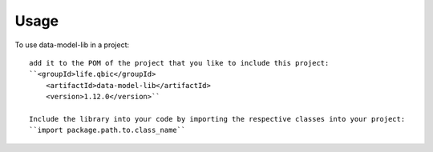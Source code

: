 =====
Usage
=====

To use data-model-lib in a project::

    add it to the POM of the project that you like to include this project:
    ``<groupId>life.qbic</groupId>
      	<artifactId>data-model-lib</artifactId>
      	<version>1.12.0</version>``

    Include the library into your code by importing the respective classes into your project:
    ``import package.path.to.class_name``
